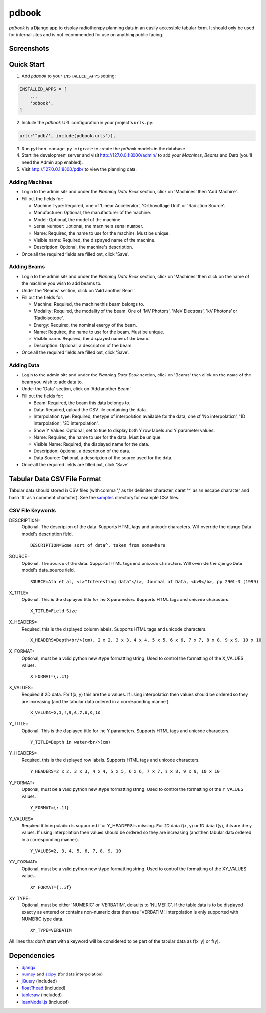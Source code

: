 ======
pdbook
======
*pdbook* is a Django app to display radiotherapy planning data in an easily
accessible tabular form. It should only be used for internal sites and is
not recommended for use on anything public facing.

Screenshots
-----------

Quick Start
-----------

1. Add *pdbook* to your ``INSTALLED_APPS`` setting:

.. code-block:: python

    INSTALLED_APPS = [
        ...
        'pdbook',
    ]

2. Include the *pdbook* URL configuration in your project's ``urls.py``:

.. code-block:: python

    url(r'^pdb/', include(pdbook.urls')),

3. Run ``python manage.py migrate`` to create the *pdbook* models in the database.
4. Start the development server and visit http://127.0.0.1:8000/admin/ to add
   your *Machines*, *Beams* and *Data* (you'll need the Admin app enabled).
5. Visit http://127.0.0.1:8000/pdb/ to view the planning data.

Adding Machines
~~~~~~~~~~~~~~~

* Login to the admin site and under the *Planning Data Book* section, click on
  'Machines' then 'Add Machine'.
* Fill out the fields for:

  * Machine Type: Required, one of 'Linear Accelerator', 'Orthovoltage Unit' or
    'Radiation Source'.
  * Manufacturer: Optional, the manufacturer of the machine.
  * Model: Optional, the model of the machine.
  * Serial Number: Optional, the machine's serial number.
  * Name: Required, the name to use for the machine. Must be unique.
  * Visible name: Required, the displayed name of the machine.
  * Description: Optional, the machine's description.
* Once all the required fields are filled out, click 'Save'.

Adding Beams
~~~~~~~~~~~~

* Login to the admin site and under the *Planning Data Book* section, click on
  'Machines' then click on the name of the machine you wish to add beams to.
* Under the 'Beams' section, click on 'Add another Beam'.
* Fill out the fields for:

  * Machine: Required, the machine this beam belongs to.
  * Modality: Required, the modality of the beam. One of 'MV Photons',
    'MeV Electrons', 'kV Photons' or 'Radioisotope'.
  * Energy: Required, the nominal energy of the beam.
  * Name: Required, the name to use for the beam. Must be unique.
  * Visible name: Required, the displayed name of the beam.
  * Description: Optional, a description of the beam.
* Once all the required fields are filled out, click 'Save'.

Adding Data
~~~~~~~~~~~

* Login to the admin site and under the *Planning Data Book* section, click on
  'Beams' then click on the name of the beam you wish to add data to.
* Under the 'Data' section, click on 'Add another Beam'.
* Fill out the fields for:

  * Beam: Required, the beam this data belongs to.
  * Data: Required, upload the CSV file containing the data.
  * Interpolation type: Required, the type of interpolation available for the data,
    one of 'No interpolation', '1D interpolation', '2D interpolation'.
  * Show Y Values: Optional, set to true to display both Y row labels and Y
    parameter values.
  * Name: Required, the name to use for the data. Must be unique.
  * Visible Name: Required, the displayed name for the data.
  * Description: Optional, a description of the data.
  * Data Source: Optional, a description of the source used for the data.
* Once all the required fields are filled out, click 'Save'

Tabular Data CSV File Format
----------------------------
Tabular data should stored in CSV files (with comma ',' as the delimiter character,
caret '^' as an escape character and hash '#' as a comment character). See the
`samples <samples>`_ directory for example CSV files.

CSV File Keywords
~~~~~~~~~~~~~~~~~

DESCRIPTION=
    Optional. The description of the data. Supports HTML tags and unicode
    characters. Will override the django Data model's description field.
    
    ::

        DESCRIPTION=Some sort of data^, taken from somewhere
SOURCE=
    Optional. The source of the data. Supports HTML tags and unicode
    characters. Will override the django Data model's data_source field.
    
    ::

        SOURCE=Ata et al, <i>"Interesting data"</i>, Journal of Data, <b>8</b>, pp 2901-3 (1999)
X_TITLE=
    Optional. This is the displayed title for the X parameters. Supports
    HTML tags and unicode characters.
    
    ::

        X_TITLE=Field Size
X_HEADERS=
    Required, this is the displayed column labels. Supports HTML tags and
    unicode characters.
    
    ::

        X_HEADERS=Depth<br/>(cm), 2 x 2, 3 x 3, 4 x 4, 5 x 5, 6 x 6, 7 x 7, 8 x 8, 9 x 9, 10 x 10
X_FORMAT=
    Optional, must be a valid python new stype formatting string. Used to
    control the formatting of the X_VALUES values.
    
    ::

        X_FORMAT={:.1f}
X_VALUES=
    Required if 2D data. For f(x, y) this are the x values. If using
    interpolation then values should be ordered so they are increasing (and
    the tabular data ordered in a corresponding manner).
    
    ::

        X_VALUES=2,3,4,5,6,7,8,9,10
Y_TITLE=
    Optional. This is the displayed title for the Y parameters. Supports
    HTML tags and unicode characters.
    
    ::

        Y_TITLE=Depth in water<br/>(cm)
Y_HEADERS=
    Required, this is the displayed row labels. Supports HTML tags and
    unicode characters.

    ::

        Y_HEADERS=2 x 2, 3 x 3, 4 x 4, 5 x 5, 6 x 6, 7 x 7, 8 x 8, 9 x 9, 10 x 10
Y_FORMAT=
    Optional, must be a valid python new stype formatting string. Used to
    control the formatting of the Y_VALUES values.
    
    ::

        Y_FORMAT={:.1f}
Y_VALUES=
    Required if interpolation is supported if or Y_HEADERS is missing. For
    2D data f(x, y) or 1D data f(y), this are the y values. If using
    interpolation then values should be ordered so they are increasing (and
    then tabular data ordered in a corresponding manner).
    
    ::

        Y_VALUES=2, 3, 4, 5, 6, 7, 8, 9, 10
XY_FORMAT=
    Optional, must be a valid python new stype formatting string. Used to
    control the formatting of the XY_VALUES values.
    
    ::

        XY_FORMAT={:.3f}
XY_TYPE=
    Optional, must be either 'NUMERIC' or 'VERBATIM', defaults to 'NUMERIC'.
    If the table data is to be displayed exactly as entered or contains
    non-numeric data then use 'VERBATIM'. Interpolation is only supported with
    NUMERIC type data.
    
    ::

        XY_TYPE=VERBATIM

All lines that don't start with a keyword will be considered to be part of
the tabular data as f(x, y) or f(y).


Dependencies
------------

* `django <https://www.djangoproject.com>`_
* `numpy <https://www.numpy.org>`_ and `scipy <https://www.scipy.org>`_ (for data interpolation)
* `jQuery <https://jquery.com>`_ (included)
* `floatThead <https://github.com/mkoryak/floatThead>`_ (included)
* `tablesaw <https://github.com/filamentgroup/tablesaw>`_ (included)
* `leanModal.js <https://leanmodal.finelysliced.com.au>`_ (included)
